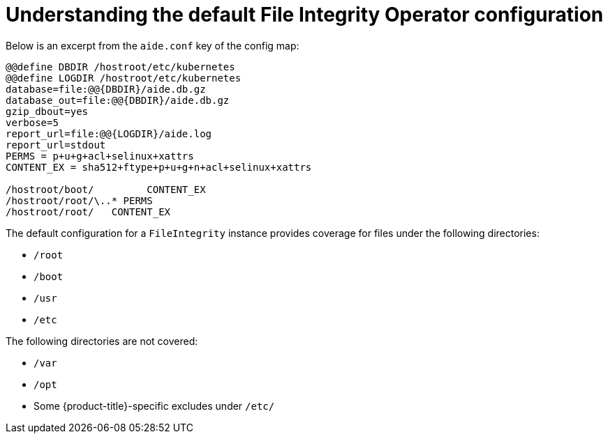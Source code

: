 // Module included in the following assemblies:
//
// * security/file_integrity_operator/file-integrity-operator-configuring.adoc

:_mod-docs-content-type: CONCEPT
[id="file-integrity-understanding-default-config_{context}"]
= Understanding the default File Integrity Operator configuration

Below is an excerpt from the `aide.conf` key of the config map:

[source,bash]
----
@@define DBDIR /hostroot/etc/kubernetes
@@define LOGDIR /hostroot/etc/kubernetes
database=file:@@{DBDIR}/aide.db.gz
database_out=file:@@{DBDIR}/aide.db.gz
gzip_dbout=yes
verbose=5
report_url=file:@@{LOGDIR}/aide.log
report_url=stdout
PERMS = p+u+g+acl+selinux+xattrs
CONTENT_EX = sha512+ftype+p+u+g+n+acl+selinux+xattrs

/hostroot/boot/    	CONTENT_EX
/hostroot/root/\..* PERMS
/hostroot/root/   CONTENT_EX
----

The default configuration for a `FileIntegrity` instance provides coverage for
files under the following directories:

* `/root`
* `/boot`
* `/usr`
* `/etc`

The following directories are not covered:

* `/var`
* `/opt`
* Some {product-title}-specific excludes under `/etc/`